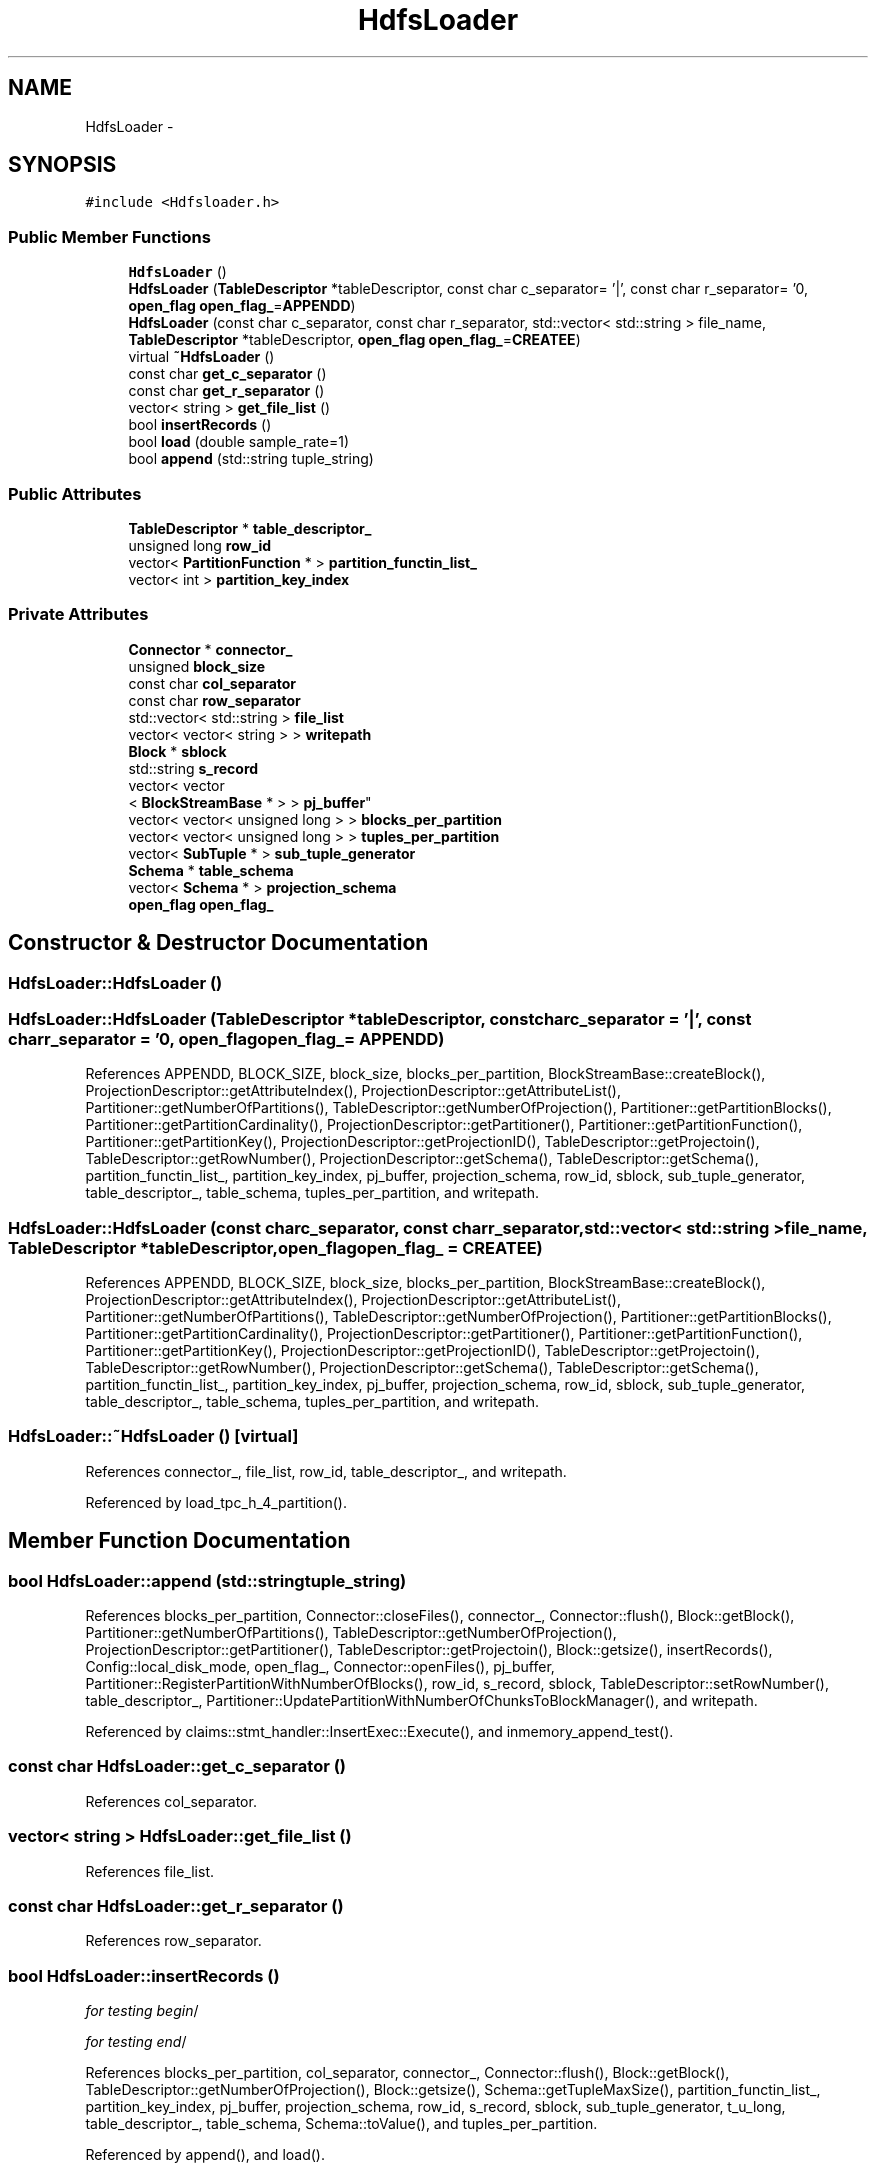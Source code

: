 .TH "HdfsLoader" 3 "Thu Nov 12 2015" "Claims" \" -*- nroff -*-
.ad l
.nh
.SH NAME
HdfsLoader \- 
.SH SYNOPSIS
.br
.PP
.PP
\fC#include <Hdfsloader\&.h>\fP
.SS "Public Member Functions"

.in +1c
.ti -1c
.RI "\fBHdfsLoader\fP ()"
.br
.ti -1c
.RI "\fBHdfsLoader\fP (\fBTableDescriptor\fP *tableDescriptor, const char c_separator= '|', const char r_separator= '\\n', \fBopen_flag\fP \fBopen_flag_\fP=\fBAPPENDD\fP)"
.br
.ti -1c
.RI "\fBHdfsLoader\fP (const char c_separator, const char r_separator, std::vector< std::string > file_name, \fBTableDescriptor\fP *tableDescriptor, \fBopen_flag\fP \fBopen_flag_\fP=\fBCREATEE\fP)"
.br
.ti -1c
.RI "virtual \fB~HdfsLoader\fP ()"
.br
.ti -1c
.RI "const char \fBget_c_separator\fP ()"
.br
.ti -1c
.RI "const char \fBget_r_separator\fP ()"
.br
.ti -1c
.RI "vector< string > \fBget_file_list\fP ()"
.br
.ti -1c
.RI "bool \fBinsertRecords\fP ()"
.br
.ti -1c
.RI "bool \fBload\fP (double sample_rate=1)"
.br
.ti -1c
.RI "bool \fBappend\fP (std::string tuple_string)"
.br
.in -1c
.SS "Public Attributes"

.in +1c
.ti -1c
.RI "\fBTableDescriptor\fP * \fBtable_descriptor_\fP"
.br
.ti -1c
.RI "unsigned long \fBrow_id\fP"
.br
.ti -1c
.RI "vector< \fBPartitionFunction\fP * > \fBpartition_functin_list_\fP"
.br
.ti -1c
.RI "vector< int > \fBpartition_key_index\fP"
.br
.in -1c
.SS "Private Attributes"

.in +1c
.ti -1c
.RI "\fBConnector\fP * \fBconnector_\fP"
.br
.ti -1c
.RI "unsigned \fBblock_size\fP"
.br
.ti -1c
.RI "const char \fBcol_separator\fP"
.br
.ti -1c
.RI "const char \fBrow_separator\fP"
.br
.ti -1c
.RI "std::vector< std::string > \fBfile_list\fP"
.br
.ti -1c
.RI "vector< vector< string > > \fBwritepath\fP"
.br
.ti -1c
.RI "\fBBlock\fP * \fBsblock\fP"
.br
.ti -1c
.RI "std::string \fBs_record\fP"
.br
.ti -1c
.RI "vector< vector
.br
< \fBBlockStreamBase\fP * > > \fBpj_buffer\fP"
.br
.ti -1c
.RI "vector< vector< unsigned long > > \fBblocks_per_partition\fP"
.br
.ti -1c
.RI "vector< vector< unsigned long > > \fBtuples_per_partition\fP"
.br
.ti -1c
.RI "vector< \fBSubTuple\fP * > \fBsub_tuple_generator\fP"
.br
.ti -1c
.RI "\fBSchema\fP * \fBtable_schema\fP"
.br
.ti -1c
.RI "vector< \fBSchema\fP * > \fBprojection_schema\fP"
.br
.ti -1c
.RI "\fBopen_flag\fP \fBopen_flag_\fP"
.br
.in -1c
.SH "Constructor & Destructor Documentation"
.PP 
.SS "HdfsLoader::HdfsLoader ()"

.SS "HdfsLoader::HdfsLoader (\fBTableDescriptor\fP *tableDescriptor, const charc_separator = \fC'|'\fP, const charr_separator = \fC'\\n'\fP, \fBopen_flag\fPopen_flag_ = \fC\fBAPPENDD\fP\fP)"

.PP
References APPENDD, BLOCK_SIZE, block_size, blocks_per_partition, BlockStreamBase::createBlock(), ProjectionDescriptor::getAttributeIndex(), ProjectionDescriptor::getAttributeList(), Partitioner::getNumberOfPartitions(), TableDescriptor::getNumberOfProjection(), Partitioner::getPartitionBlocks(), Partitioner::getPartitionCardinality(), ProjectionDescriptor::getPartitioner(), Partitioner::getPartitionFunction(), Partitioner::getPartitionKey(), ProjectionDescriptor::getProjectionID(), TableDescriptor::getProjectoin(), TableDescriptor::getRowNumber(), ProjectionDescriptor::getSchema(), TableDescriptor::getSchema(), partition_functin_list_, partition_key_index, pj_buffer, projection_schema, row_id, sblock, sub_tuple_generator, table_descriptor_, table_schema, tuples_per_partition, and writepath\&.
.SS "HdfsLoader::HdfsLoader (const charc_separator, const charr_separator, std::vector< std::string >file_name, \fBTableDescriptor\fP *tableDescriptor, \fBopen_flag\fPopen_flag_ = \fC\fBCREATEE\fP\fP)"

.PP
References APPENDD, BLOCK_SIZE, block_size, blocks_per_partition, BlockStreamBase::createBlock(), ProjectionDescriptor::getAttributeIndex(), ProjectionDescriptor::getAttributeList(), Partitioner::getNumberOfPartitions(), TableDescriptor::getNumberOfProjection(), Partitioner::getPartitionBlocks(), Partitioner::getPartitionCardinality(), ProjectionDescriptor::getPartitioner(), Partitioner::getPartitionFunction(), Partitioner::getPartitionKey(), ProjectionDescriptor::getProjectionID(), TableDescriptor::getProjectoin(), TableDescriptor::getRowNumber(), ProjectionDescriptor::getSchema(), TableDescriptor::getSchema(), partition_functin_list_, partition_key_index, pj_buffer, projection_schema, row_id, sblock, sub_tuple_generator, table_descriptor_, table_schema, tuples_per_partition, and writepath\&.
.SS "HdfsLoader::~HdfsLoader ()\fC [virtual]\fP"

.PP
References connector_, file_list, row_id, table_descriptor_, and writepath\&.
.PP
Referenced by load_tpc_h_4_partition()\&.
.SH "Member Function Documentation"
.PP 
.SS "bool HdfsLoader::append (std::stringtuple_string)"

.PP
References blocks_per_partition, Connector::closeFiles(), connector_, Connector::flush(), Block::getBlock(), Partitioner::getNumberOfPartitions(), TableDescriptor::getNumberOfProjection(), ProjectionDescriptor::getPartitioner(), TableDescriptor::getProjectoin(), Block::getsize(), insertRecords(), Config::local_disk_mode, open_flag_, Connector::openFiles(), pj_buffer, Partitioner::RegisterPartitionWithNumberOfBlocks(), row_id, s_record, sblock, TableDescriptor::setRowNumber(), table_descriptor_, Partitioner::UpdatePartitionWithNumberOfChunksToBlockManager(), and writepath\&.
.PP
Referenced by claims::stmt_handler::InsertExec::Execute(), and inmemory_append_test()\&.
.SS "const char HdfsLoader::get_c_separator ()"

.PP
References col_separator\&.
.SS "vector< string > HdfsLoader::get_file_list ()"

.PP
References file_list\&.
.SS "const char HdfsLoader::get_r_separator ()"

.PP
References row_separator\&.
.SS "bool HdfsLoader::insertRecords ()"
\fIfor testing begin\fP/
.PP
\fIfor testing end\fP/ 
.PP
References blocks_per_partition, col_separator, connector_, Connector::flush(), Block::getBlock(), TableDescriptor::getNumberOfProjection(), Block::getsize(), Schema::getTupleMaxSize(), partition_functin_list_, partition_key_index, pj_buffer, projection_schema, row_id, s_record, sblock, sub_tuple_generator, t_u_long, table_descriptor_, table_schema, Schema::toValue(), and tuples_per_partition\&.
.PP
Referenced by append(), and load()\&.
.SS "bool HdfsLoader::load (doublesample_rate = \fC1\fP)"
\fIfor testing begin\fP/
.PP
\fIfor testing end\fP/ 
.PP
References Partitioner::allPartitionBound(), APPENDD, blocks_per_partition, Connector::closeFiles(), connector_, CREATEE, file_list, Connector::flush(), Catalog::getBindingModele(), Block::getBlock(), Catalog::getInstance(), Partitioner::getNumberOfPartitions(), TableDescriptor::getNumberOfProjection(), ProjectionDescriptor::getPartitioner(), TableDescriptor::getProjectoin(), Block::getsize(), insertRecords(), Config::local_disk_mode, open_flag_, Connector::openFiles(), pj_buffer, Partitioner::RegisterPartitionWithNumberOfBlocks(), row_id, row_separator, s_record, sblock, TableDescriptor::setRowNumber(), table_descriptor_, ProjectionBinding::UnbindingEntireProjection(), Partitioner::UpdatePartitionWithNumberOfChunksToBlockManager(), and writepath\&.
.PP
Referenced by append_test(), create_load_test(), claims::stmt_handler::LoadExec::Execute(), load_tpc_h_4_partition(), and LoadData()\&.
.SH "Member Data Documentation"
.PP 
.SS "unsigned HdfsLoader::block_size\fC [private]\fP"

.PP
Referenced by HdfsLoader()\&.
.SS "vector<vector <unsigned long> > HdfsLoader::blocks_per_partition\fC [private]\fP"

.PP
Referenced by append(), HdfsLoader(), insertRecords(), and load()\&.
.SS "const char HdfsLoader::col_separator\fC [private]\fP"

.PP
Referenced by get_c_separator(), and insertRecords()\&.
.SS "\fBConnector\fP* HdfsLoader::connector_\fC [private]\fP"

.PP
Referenced by append(), insertRecords(), load(), and ~HdfsLoader()\&.
.SS "std::vector<std::string> HdfsLoader::file_list\fC [private]\fP"

.PP
Referenced by get_file_list(), load(), and ~HdfsLoader()\&.
.SS "\fBopen_flag\fP HdfsLoader::open_flag_\fC [private]\fP"

.PP
Referenced by append(), and load()\&.
.SS "vector<\fBPartitionFunction\fP*> HdfsLoader::partition_functin_list_"

.PP
Referenced by HdfsLoader(), and insertRecords()\&.
.SS "vector<int> HdfsLoader::partition_key_index"

.PP
Referenced by HdfsLoader(), and insertRecords()\&.
.SS "vector< vector<\fBBlockStreamBase\fP*> > HdfsLoader::pj_buffer\fC [private]\fP"

.PP
Referenced by append(), HdfsLoader(), insertRecords(), and load()\&.
.SS "vector<\fBSchema\fP*> HdfsLoader::projection_schema\fC [private]\fP"

.PP
Referenced by HdfsLoader(), and insertRecords()\&.
.SS "unsigned long HdfsLoader::row_id"

.PP
Referenced by append(), HdfsLoader(), insertRecords(), load(), and ~HdfsLoader()\&.
.SS "const char HdfsLoader::row_separator\fC [private]\fP"

.PP
Referenced by get_r_separator(), and load()\&.
.SS "std::string HdfsLoader::s_record\fC [private]\fP"

.PP
Referenced by append(), insertRecords(), and load()\&.
.SS "\fBBlock\fP* HdfsLoader::sblock\fC [private]\fP"

.PP
Referenced by append(), HdfsLoader(), insertRecords(), and load()\&.
.SS "vector<\fBSubTuple\fP*> HdfsLoader::sub_tuple_generator\fC [private]\fP"

.PP
Referenced by HdfsLoader(), and insertRecords()\&.
.SS "\fBTableDescriptor\fP* HdfsLoader::table_descriptor_"

.PP
Referenced by append(), HdfsLoader(), insertRecords(), load(), and ~HdfsLoader()\&.
.SS "\fBSchema\fP* HdfsLoader::table_schema\fC [private]\fP"

.PP
Referenced by HdfsLoader(), and insertRecords()\&.
.SS "vector<vector <unsigned long> > HdfsLoader::tuples_per_partition\fC [private]\fP"

.PP
Referenced by HdfsLoader(), and insertRecords()\&.
.SS "vector<vector<string> > HdfsLoader::writepath\fC [private]\fP"

.PP
Referenced by append(), HdfsLoader(), load(), and ~HdfsLoader()\&.

.SH "Author"
.PP 
Generated automatically by Doxygen for Claims from the source code\&.
